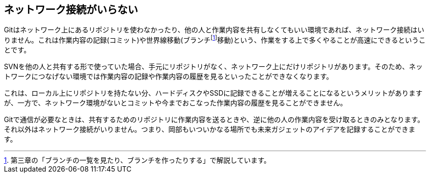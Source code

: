 [[not-need-network-connection]]
== ネットワーク接続がいらない

Gitはネットワーク上にあるリポジトリを使わなかったり、他の人と作業内容を共有しなくてもいい環境であれば、ネットワーク接続はいりません。これは作業内容の記録(コミット)や世界線移動(ブランチfootnote:[第三章の「ブランチの一覧を見たり、ブランチを作ったりする」で解説しています。]移動)という、作業をする上で多くやることが高速にできるということです。

SVNを他の人と共有する形で使っていた場合、手元にリポジトリがなく、ネットワーク上にだけリポジトリがあります。そのため、ネットワークにつなげない環境では作業内容の記録や作業内容の履歴を見るといったことができなくなります。

これは、ローカル上にリポジトリを持たない分、ハードディスクやSSDに記録できることが増えることになるというメリットがありますが、一方で、ネットワーク環境がないとコミットや今までおこなった作業内容の履歴を見ることができません。

Gitで通信が必要なときは、共有するためのリポジトリに作業内容を送るときや、逆に他の人の作業内容を受け取るときのみとなります。それ以外はネットワーク接続がいりません。つまり、岡部もいついかなる場所でも未来ガジェットのアイデアを記録することができます。
